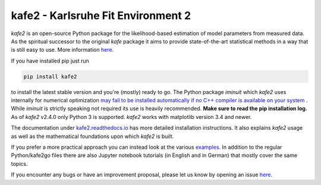 .. -*- mode: rst -*-

*************************************
kafe2 - Karlsruhe Fit Environment 2
*************************************
.. image:: https://badge.fury.io/py/kafe2.svg
    :target: https://badge.fury.io/py/kafe2

.. image:: https://readthedocs.org/projects/kafe2/badge/?version=latest
    :target: https://kafe2.readthedocs.io/en/latest/?badge=latest
    :alt: Documentation Status


*kafe2* is an open-source Python package for the likelihood-based estimation of model parameters
from measured data.
As the spiritual successor to the original *kafe* package it aims to provide
state-of-the-art statistical methods in a way that is still easy to use.
More information `here <https://philfitters.github.io/kafe2/>`__.

If you have installed pip just run

.. code-block:: bash

    pip install kafe2

to install the latest stable version and you're (mostly) ready to go.
The Python package *iminuit* which *kafe2* uses internally for numerical optimization
`may fail to be installed automatically if no C++ compiler is available on your system
<https://iminuit.readthedocs.io/en/stable/install.html>`__ .
While *iminuit* is strictly speaking not required its use is heavily recommended.
**Make sure to read the pip installation log.**
As of *kafe2* v2.4.0 only Python 3 is supported.
*kafe2* works with matplotlib version 3.4 and newer.

The documentation under `kafe2.readthedocs.io <https://kafe2.readthedocs.io/>`__
has more detailed installation instructions.
It also explains *kafe2* usage as well as the mathematical foundations upon which *kafe2* is built.

If you prefer a more practical approach you can instead look at the various
`examples <https://github.com/PhiLFitters/kafe2/tree/master/examples>`__.
In addition to the regular Python/kafe2go files there are also Jupyter notebook
tutorials (in English and in German) that mostly cover the same topics.

If you encounter any bugs or have an improvement proposal, please let us
know by opening an issue `here <https://github.com/PhiLFitters/kafe2/issues>`__.
